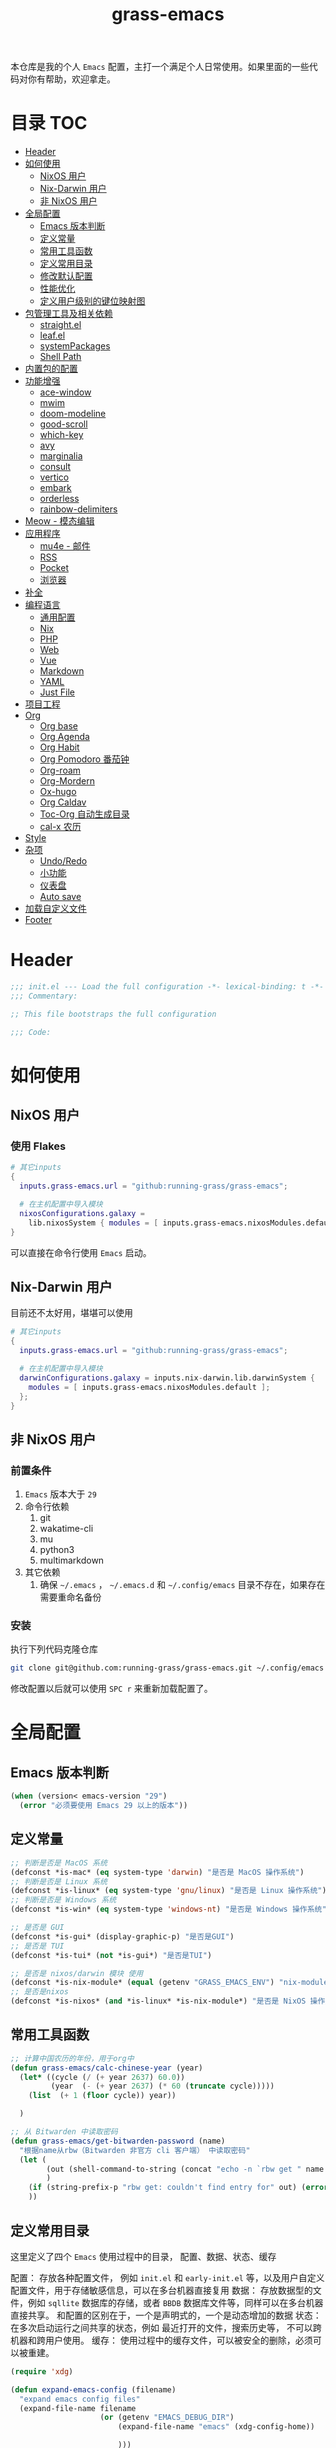 #+TITLE: grass-emacs

#+PROPERTY: header-args               :results silent
#+PROPERTY: header-args:emacs-lisp    :tangle init.el

本仓库是我的个人 =Emacs= 配置，主打一个满足个人日常使用。如果里面的一些代码对你有帮助，欢迎拿走。

* 目录                                                                  :TOC:
- [[#header][Header]]
- [[#如何使用][如何使用]]
  - [[#nixos-用户][NixOS 用户]]
  - [[#nix-darwin-用户][Nix-Darwin 用户]]
  - [[#非-nixos-用户][非 NixOS 用户]]
- [[#全局配置][全局配置]]
  - [[#emacs-版本判断][Emacs 版本判断]]
  - [[#定义常量][定义常量]]
  - [[#常用工具函数][常用工具函数]]
  - [[#定义常用目录][定义常用目录]]
  - [[#修改默认配置][修改默认配置]]
  - [[#性能优化][性能优化]]
  - [[#定义用户级别的键位映射图][定义用户级别的键位映射图]]
- [[#包管理工具及相关依赖][包管理工具及相关依赖]]
  - [[#straightel][straight.el]]
  - [[#leafel][leaf.el]]
  - [[#systempackages][systemPackages]]
  - [[#shell-path][Shell Path]]
- [[#内置包的配置][内置包的配置]]
- [[#功能增强][功能增强]]
  - [[#ace-window][ace-window]]
  - [[#mwim][mwim]]
  - [[#doom-modeline][doom-modeline]]
  - [[#good-scroll][good-scroll]]
  - [[#which-key][which-key]]
  - [[#avy][avy]]
  - [[#marginalia][marginalia]]
  - [[#consult][consult]]
  - [[#vertico][vertico]]
  - [[#embark][embark]]
  - [[#orderless][orderless]]
  - [[#rainbow-delimiters][rainbow-delimiters]]
- [[#meow---模态编辑][Meow - 模态编辑]]
- [[#应用程序][应用程序]]
  - [[#mu4e---邮件][mu4e - 邮件]]
  - [[#rss][RSS]]
  - [[#pocket][Pocket]]
  - [[#浏览器][浏览器]]
- [[#补全][补全]]
- [[#编程语言][编程语言]]
  - [[#通用配置][通用配置]]
  - [[#nix][Nix]]
  - [[#php][PHP]]
  - [[#web][Web]]
  - [[#vue][Vue]]
  - [[#markdown][Markdown]]
  - [[#yaml][YAML]]
  - [[#just-file][Just File]]
- [[#项目工程][项目工程]]
- [[#org][Org]]
  - [[#org-base][Org base]]
  - [[#org-agenda][Org Agenda]]
  - [[#org-habit][Org Habit]]
  - [[#org-pomodoro-番茄钟][Org Pomodoro 番茄钟]]
  - [[#org-roam][Org-roam]]
  - [[#org-mordern][Org-Mordern]]
  - [[#ox-hugo][Ox-hugo]]
  - [[#org-caldav][Org Caldav]]
  - [[#toc-org-自动生成目录][Toc-Org 自动生成目录]]
  - [[#cal-x-农历][cal-x 农历]]
- [[#style][Style]]
- [[#杂项][杂项]]
  - [[#undoredo][Undo/Redo]]
  - [[#小功能][小功能]]
  - [[#仪表盘][仪表盘]]
  - [[#auto-save][Auto save]]
- [[#加载自定义文件][加载自定义文件]]
- [[#footer][Footer]]

* Header
#+begin_src emacs-lisp
;;; init.el --- Load the full configuration -*- lexical-binding: t -*-
;;; Commentary:

;; This file bootstraps the full configuration

;;; Code:
#+end_src

* 如何使用
** NixOS 用户

*** 使用 Flakes

#+name: flake.nix
#+begin_src nix
  # 其它inputs
  {
    inputs.grass-emacs.url = "github:running-grass/grass-emacs";

    # 在主机配置中导入模块
    nixosConfigurations.galaxy =
      lib.nixosSystem { modules = [ inputs.grass-emacs.nixosModules.default ]; };
  }
#+end_src

可以直接在命令行使用 =Emacs= 启动。

** Nix-Darwin 用户

目前还不太好用，堪堪可以使用

#+name: flake.nix
#+begin_src nix
  # 其它inputs
  {
    inputs.grass-emacs.url = "github:running-grass/grass-emacs";

    # 在主机配置中导入模块
    darwinConfigurations.galaxy = inputs.nix-darwin.lib.darwinSystem {
      modules = [ inputs.grass-emacs.nixosModules.default ];
    };
  }
#+end_src

** 非 NixOS 用户

*** 前置条件
1. =Emacs= 版本大于 =29=
2. 命令行依赖
   1. git
   2. wakatime-cli
   3. mu
   4. python3
   5. multimarkdown
3. 其它依赖
   1. 确保 =~/.emacs= ， =~/.emacs.d= 和 =~/.config/emacs= 目录不存在，如果存在需要重命名备份
*** 安装

执行下列代码克隆仓库

#+begin_src bash
  git clone git@github.com:running-grass/grass-emacs.git ~/.config/emacs
#+end_src

修改配置以后就可以使用 =SPC r= 来重新加载配置了。
* 全局配置
** Emacs 版本判断
#+begin_src emacs-lisp
  (when (version< emacs-version "29")
    (error "必须要使用 Emacs 29 以上的版本"))
#+end_src

** 定义常量
#+begin_src emacs-lisp
  ;; 判断是否是 MacOS 系统
  (defconst *is-mac* (eq system-type 'darwin) "是否是 MacOS 操作系统")
  ;; 判断是否是 Linux 系统
  (defconst *is-linux* (eq system-type 'gnu/linux) "是否是 Linux 操作系统")
  ;; 判断是否是 Windows 系统
  (defconst *is-win* (eq system-type 'windows-nt) "是否是 Windows 操作系统")

  ;; 是否是 GUI
  (defconst *is-gui* (display-graphic-p) "是否是GUI")
  ;; 是否是 TUI
  (defconst *is-tui* (not *is-gui*) "是否是TUI")

  ;; 是否是 nixos/darwin 模块 使用
  (defconst *is-nix-module* (equal (getenv "GRASS_EMACS_ENV") "nix-module") "是否是Nix模块")
  ;; 是否是nixos
  (defconst *is-nixos* (and *is-linux* *is-nix-module*) "是否是 NixOS 操作系统")
#+end_src

** 常用工具函数
#+begin_src emacs-lisp
  ;; 计算中国农历的年份，用于org中
  (defun grass-emacs/calc-chinese-year (year)
    (let* ((cycle (/ (+ year 2637) 60.0))
           (year  (- (+ year 2637) (* 60 (truncate cycle)))))
      (list  (+ 1 (floor cycle)) year))

    )

  ;; 从 Bitwarden 中读取密码
  (defun grass-emacs/get-bitwarden-password (name)
    "根据name从rbw（Bitwarden 非官方 cli 客户端） 中读取密码"
    (let (
          (out (shell-command-to-string (concat "echo -n `rbw get " name "`")))
          )
      (if (string-prefix-p "rbw get: couldn't find entry for" out) (error "没找到对应的密码") out)
      ))
#+end_src
** 定义常用目录

这里定义了四个 =Emacs= 使用过程中的目录， 配置、数据、状态、缓存

配置： 存放各种配置文件， 例如 =init.el= 和 =early-init.el= 等，以及用户自定义配置文件，用于存储敏感信息，可以在多台机器直接复用
数据： 存放数据型的文件，例如 =sqllite= 数据库的存储，或者 =BBDB= 数据库文件等，同样可以在多台机器直接共享。 和配置的区别在于，一个是声明式的，一个是动态增加的数据
状态： 在多次启动运行之间共享的状态，例如 最近打开的文件，搜索历史等， 不可以跨机器和跨用户使用。
缓存： 使用过程中的缓存文件，可以被安全的删除，必须可以被重建。

#+begin_src emacs-lisp
  (require 'xdg)

  (defun expand-emacs-config (filename)
    "expand emacs config files"
    (expand-file-name filename
                      (or (getenv "EMACS_DEBUG_DIR")
                          (expand-file-name "emacs" (xdg-config-home))

                          )))

  (defun expand-emacs-data (filename)
    "expand emacs data files"
    (expand-file-name filename
                      (expand-file-name "emacs" (xdg-data-home))
                      ))

  (defun expand-emacs-state (filename)
    "expand emacs state files"
    (expand-file-name filename
                      (expand-file-name "emacs" (xdg-state-home))
                      ))

  (defun expand-emacs-cache (filename)
    "expand emacs cache files"
    (expand-file-name filename
                      (expand-file-name "emacs" (xdg-cache-home))
                      ))

  ;; 给 eln-cache 目录换个地方
  (when (boundp 'native-comp-eln-load-path)
    (startup-redirect-eln-cache (expand-emacs-cache "eln-cache")))

  ;; 定义自定义文件
  (defconst *custom-file* (expand-emacs-data "custom.el") "一些个性化的定义存放之地")

  ;; 插件默认使用这个目录，如果需要的话，再调整到其它相关目录
  (setq user-emacs-directory (expand-emacs-state ""))
  ;; 更改到缓存目录
  (setq package-user-dir (expand-emacs-cache "elpa"))
#+end_src

** 修改默认配置
#+begin_src emacs-lisp
  ;; 关闭原生编译警告
  (setq native-comp-async-report-warnings-errors nil)
  ;; 关闭启动画面
  (setq inhibit-startup-screen t)
  ;; 禁用对话框
  (setq use-dialog-box nil)
  ;; 禁用文件对话框
  (setq use-file-dialog nil)

  ;; 允许像素级别调整窗口和窗体大小
  (setq-default
   window-resize-pixelwise t
   frame-resize-pixelwise t)

  ;; 关闭工具栏
  (when (fboundp 'tool-bar-mode)
    (tool-bar-mode -1))
  ;; 关闭文件滑动控件
  (when (fboundp 'set-scroll-bar-mode)
    (set-scroll-bar-mode nil))
  ;; 关闭菜单栏
  (menu-bar-mode -1)

  ;; 隐藏内部边框
  (let ((no-border '(internal-border-width . 0)))
    (add-to-list 'default-frame-alist no-border)
    (add-to-list 'initial-frame-alist no-border))

  ;; 开启像素级滚动
  (when (fboundp 'pixel-scroll-precision-mode)
    (pixel-scroll-precision-mode))


  ;; 关闭emacs自带的退出确认
  (setq confirm-kill-emacs #'yes-or-no-p)

  ;; 自动补全括号(关闭，有时候很烦人))
  (electric-pair-mode -1)

  ;; 编程模式下，光标在括号上时高亮另一个括号
  (add-hook 'prog-mode-hook #'show-paren-mode)
  ;; 在 Mode line 上显示列号
  (column-number-mode 1)

  ;; 选中文本后输入文本会替换文本（更符合我们习惯了的其它编辑器的逻辑）
  (delete-selection-mode t)

  ;; 关闭文件自动备份
  (setq make-backup-files nil)
  ;; 编程模式下，可以折叠代码块
  (add-hook 'prog-mode-hook #'hs-minor-mode)

  ;; 如果是nixos关闭内置的包管理工具
  (when *is-nix-module*
    (setq package-enable-at-startup nil))

  ;; 设置等宽字体
  (set-face-attribute 'default nil :family "Sarasa Term Slab SC" :height 140)
  ;; 设置后备字体
  (set-fontset-font t nil "Sarasa Term SC" nil 'prepend)
  (set-fontset-font t nil "Iosevka" nil 'prepend)
  (set-fontset-font t nil "Source Han Sans HW" nil 'append)
  (set-fontset-font t nil "Unifont" nil 'append)
  (set-fontset-font t nil "Symbols Nerd Font" nil 'append)

  ;; 设置自动折行
  (setq truncate-lines nil)

  ;; 默认查找目录为home目录
  (setq command-line-default-directory "~")
  (setq nerd-icons-font-names '("SymbolsNerdFontMono-Regular.ttf")) ;

  ;; 设置2个空格
  (setq-default indent-tabs-mode nil)
  (setq-default tab-width 2)
  (setq-default default-tab-width 2)
  (setq-default js-indent-level 2)

  ;; 使用短的 y-or-n
  (setopt use-short-answers t)

  ;; 禁用外部程序的粘贴板，避免扰乱emacs 内部的 kill-ring
  (setq select-enable-clipboard nil)

  ;; 为外部剪切板增加绑定
  (keymap-global-set "C-S-y" 'meow-clipboard-yank)
  (keymap-global-set "C-S-s" 'meow-clipboard-save)
  (keymap-global-unset  "C-h C-f")

  (setq bookmark-default-file (expand-emacs-data "bookmarks"))
  (setq auto-save-list-file-prefix (expand-emacs-state "auto-save-list/.saves-"))
#+End_src

** 性能优化
#+begin_src emacs-lisp
  ;; 调大 gc 的阈值
  (let ((normal-gc-cons-threshold (* 20 1024 1024))
        (init-gc-cons-threshold (* 128 1024 1024)))
    (setq gc-cons-threshold init-gc-cons-threshold)
    (add-hook 'emacs-startup-hook
              (lambda () (setq gc-cons-threshold normal-gc-cons-threshold))))

  ;; 调大子进程的输出读取缓冲
  (setq read-process-output-max (* 4 1024 1024))
  ;; 关闭对子进程读取输出时的延迟缓冲
  (setq process-adaptive-read-buffering nil)
#+end_src

** 定义用户级别的键位映射图

定义了几个键位映射图，用于作为一些常用命令的分组。

会被绑定到 =meow= 的 =leader= 键位图中

#+begin_src emacs-lisp
  (defvar application-keymap (make-sparse-keymap) "applications")
  (defalias 'application-keymap application-keymap)

  (defvar project-keymap (make-sparse-keymap) "project commands")
  (defalias 'project-keymap project-keymap)

  (defvar buffer-keymap (make-sparse-keymap) "buffer operations")
  (defalias 'buffer-keymap buffer-keymap)

  (defvar file-keymap (make-sparse-keymap) "file operations")
  (defalias 'file-keymap file-keymap)

  (defvar org-keymap (make-sparse-keymap) "所有gtd相关的全局操作都在这里")
  (defalias 'org-keymap org-keymap)

  (defvar-keymap grass/jump-map
    :doc "My jump keymap"
    )
  (keymap-set global-map "C-c j" grass/jump-map)

  (defvar toggle-keymap (make-sparse-keymap) "一些开关按键")
  (defalias 'toggle-keymap toggle-keymap)
#+end_src

* 包管理工具及相关依赖
** straight.el
#+begin_src emacs-lisp
  (defvar bootstrap-version)
  (setq straight-base-dir (expand-emacs-state ""))
  (let ((bootstrap-file
         (expand-file-name
          "straight/repos/straight.el/bootstrap.el"
          (or (bound-and-true-p straight-base-dir)
              user-emacs-directory)))
        (bootstrap-version 7))
    (unless (file-exists-p bootstrap-file)
      (with-current-buffer
          (url-retrieve-synchronously
           "https://raw.githubusercontent.com/radian-software/straight.el/develop/install.el"
           'silent 'inhibit-cookies)
        (goto-char (point-max))
        (eval-print-last-sexp)))
    (load bootstrap-file nil 'nomessage))
#+end_src

** leaf.el
#+begin_src emacs-lisp
  (straight-use-package 'leaf)
  (straight-use-package 'leaf-keywords)
  (leaf leaf-keywords
      :config
      ;; initialize leaf-keywords.el
      (leaf-keywords-init))
#+end_src

** systemPackages
#+begin_src emacs-lisp
  (leaf system-packages
    :straight t
    :custom
    (system-packages-use-sudo . nil)
    (system-packages-noconfirm . t)
    :config
    (system-packages-ensure "git")
    )
#+end_src

** Shell Path
#+begin_src emacs-lisp
  (leaf exec-path-from-shell
    :straight t
    :config
    (exec-path-from-shell-initialize))
#+end_src
* 内置包的配置

#+begin_src emacs-lisp
  ;; 保存了上一次打开文件时的光标位置
  (leaf saveplace
    :global-minor-mode save-place-mode
    :custom
    `(save-place-file . ,(expand-emacs-state "places"))
    )

  ;; Persist history over Emacs restarts. Vertico sorts by history position.
  (leaf savehist
    :global-minor-mode t
    :custom
    `(savehist-file . ,(expand-emacs-state "history"))
    )

  (leaf dabbrev
    ;; Swap M-/ and C-M-/
    :bind (("M-/" . dabbrev-completion)
           ("C-M-/" . dabbrev-expand))
    ;; Other useful Dabbrev configurations.
    :custom
    (dabbrev-ignored-buffer-regexps . '("\\.\\(?:pdf\\|jpe?g\\|png\\)\\'")))


  ;; 配置 tramp -- 远程编辑
  (leaf tramp
    :custom
    (tramp-default-method . "ssh")
    `(tramp-persistency-file-name . ,(expand-emacs-state "tramp")))


  ;; 文件被外部程序修改后，重新载入buffer
  (leaf autorevert
    :global-minor-mode global-auto-revert-mode
    )

  ;; 最近打开的文件
  (leaf recentf
    :global-minor-mode t
    :custom
    `(recentf-save-file . ,(expand-emacs-state "recentf"))
    (recentf-max-saved-items . 2000)
    (recentf-max-menu-items . 150)
    )

#+end_src

* 功能增强

** ace-window

这又是一个 abo-abo（Oleh Krehel）的项目。我们用 Emacs 多窗口时，window 超过 3 个后就很难使用 C-x o 进行切换了。ace-window 对 C-x o 重新绑定，使用时可以为每个 window 编个号，用编号进行跳转。


#+begin_src emacs-lisp
  (leaf ace-window
    :straight t
    :bind (("C-x o" . ace-window)))
#+end_src


** mwim

还记得我们提到 C-a 对应了 move-beginning-of-line，M-m 对应了 back-to-indentation。当代码有缩进时，前者会把光标移动到行首（到空格之前），后者会移动到代码文字的开头（到空格之后）。那么实际中这两个按法差别较大，且不易区分，使用起来不方便。mwim 就将二者合并，覆盖 C-a 为 mwim-beginning-of-code-or-line，这样按一次 C-a 时移动到代码文字开头，再按一次则是移动到整行的行首，如此反复。

同时，更有意义的是，它还可以覆盖 C-e move-end-of-line 为 mwim-end-of-code-or-line，当本行代码结尾有注释时，第一次按 C-e 将光标移动到代码尾部、注释之前。再按一次则是移动到整行的行尾。 这就大大提高了写代码的效率。

#+begin_src emacs-lisp
  (leaf mwim
    :straight t
    :bind
    ("C-a" . mwim-beginning-of-code-or-line)
    ("C-e" . mwim-end-of-code-or-line))
#+end_src


** doom-modeline

可以进行丰富的定制化

#+begin_src emacs-lisp
  (leaf doom-modeline
    :straight t
    :global-minor-mode t
    :custom
    (doom-modeline-modal-icon . t)
    )
#+end_src

** good-scroll

在现代图形界面操作系统中，光标在上下移动、翻页的时候 Emacs 会直接刷新界面，滚动时也是按行滚动，比较粗糙。good-scroll 提供了平滑滚动，并且支持变速滚动，更加顺手。


#+begin_src emacs-lisp
  (leaf good-scroll
    :straight t
    :global-minor-mode t
    :when *is-gui*          ; 在图形化界面时才使用这个插件
    )
#+end_src

** which-key

这是一个实用小工具，专门针对 Emacs 快捷键多而杂的问题，安装后，当按下部分快捷键前缀时，它会通过 minibuffer 提示你都有哪些可以按的快捷键及其命令名。例如启动了 hs-minor-mode 后，我们正常可以通过 C-c @ C-h 折叠代码块、用 C-c @ C-s 来展开代码块。但这个快捷键很长，时常记不住，那么有了 which-key 后我们可以先按下 C-c @ ，此时 which-key 就会提示我们接下来可以按的键：

#+begin_src emacs-lisp
  (leaf which-key
    :straight t
    :global-minor-mode t
    )
#+end_src


** avy

[[https://pavinberg.github.io/emacs-book/zh/enhancement/#avy][使用方法]]

#+begin_src emacs-lisp
  (leaf avy
    :straight t
    :bind
    ("C-c j j" . avy-goto-char-timer)
    ("C-c j l" . avy-goto-line)
    )
#+end_src

** marginalia

可以为 Emacs minibuffer 中的选项添加注解

#+begin_src emacs-lisp
  ;; Enable rich annotations using the Marginalia package
  (leaf marginalia
    :straight t
    :global-minor-mode t
    ;; Bind `marginalia-cycle' locally in the minibuffer.  To make the binding
    ;; available in the *Completions* buffer, add it to the
    ;; `completion-list-mode-map'.
    :bind
    (:minibuffer-local-map
     ("M-A" . marginalia-cycle))
    )
#+end_src

** consult

#+begin_src emacs-lisp
  (defun delete-current-file ()
    "Delete the file associated with the current buffer. Delete the current buffer too. If no file is associated, just close buffer without prompt for save."
    (interactive)
    (let ((currentFile (buffer-file-name)))
      (when (yes-or-no-p (concat "Delete file?: " currentFile))
        (kill-buffer (current-buffer))
        (when currentFile (delete-file currentFile)))))

  ;; Example configuration for Consult
  (leaf consult
    :straight t
    :ensure-system-package ripgrep
    :bind
    ("C-c b b" . consult-buffer)
    ("C-c p s" . consult-ripgrep)
    ("C-c f f" . find-file)
    ("C-c f d" . delete-current-file)
    ("C-c f e" . consult-recent-file)
    ("C-c j g" . consult-goto-line)            ;; orig. goto-line
    ("C-c j m" . consult-imenu)
    ("C-c j s" . consult-line)                ;; orig. previous-matching-history-element

    ;; Enable automatic preview at point in the *Completions* buffer. This is
    ;; relevant when you use the default completion UI.
    :hook
    (completion-list-mode-hook . consult-preview-at-point-mode)

    ;; The :init configuration is always executed (Not lazy)
    :custom
    ;; Optionally configure the register formatting. This improves the register
    ;; preview for `consult-register', `consult-register-load',
    ;; `consult-register-store' and the Emacs built-ins.
    (register-preview-delay . 0.5)
    (register-preview-function . #'consult-register-format)
    ;; Use Consult to select xref locations with preview
    (xref-show-xrefs-function . #'consult-xref)
    (xref-show-definitions-function . #'consult-xref)
    ;; Optionally configure the narrowing key.
    ;; Both < and C-+ work reasonably well.
    (consult-narrow-key . "<") ;; "C-+"

    ;; Optionally tweak the register preview window.
    ;; This adds thin lines, sorting and hides the mode line of the window.
    :init
    (advice-add #'register-preview :override #'consult-register-window)

    ;; Configure other variables and modes in the :config section,
    ;; after lazily loading the package.
    :config

    ;; Optionally configure preview. The default value
    ;; is 'any, such that any key triggers the preview.
    ;; (setq consult-preview-key 'any)
    ;; (setq consult-preview-key "M-.")
    ;; (setq consult-preview-key '("S-<down>" "S-<up>"))
    ;; For some commands and buffer sources it is useful to configure the
    ;; :preview-key on a per-command basis using the `consult-customize' macro.
    (consult-customize
     consult-theme :preview-key '(:debounce 0.2 any)
     consult-ripgrep consult-git-grep consult-grep
     consult-bookmark consult-recent-file
     ;; consult-xref
     consult--source-bookmark consult--source-file-register
     consult--source-recent-file consult--source-project-recent-file
     ;; :preview-key "M-."
     :preview-key '(:debounce 0.4 any))


    ;; Optionally make narrowing help available in the minibuffer.
    ;; You may want to use `embark-prefix-help-command' or which-key instead.
    ;; (define-key consult-narrow-map (vconcat consult-narrow-key "?") #'consult-narrow-help)

    ;; By default `consult-project-function' uses `project-root' from project.el.
    ;; Optionally configure a different project root function.
      ;;;; 1. project.el (the default)
    ;; (setq consult-project-function #'consult--default-project-function)
      ;;;; 2. vc.el (vc-root-dir)
    ;; (setq consult-project-function (lambda (_) (vc-root-dir)))
      ;;;; 3. locate-dominating-file
    ;; (setq consult-project-function (lambda (_) (locate-dominating-file "." ".git")))
    ;; 4. projectile.el (projectile-project-root)
    (autoload 'projectile-project-root "projectile")
    (setq consult-project-function (lambda (_) (projectile-project-root)))
      ;;;; 5. No project support
    ;; (setq consult-project-function nil)
    )
#+end_src

** vertico

#+begin_src emacs-lisp
  (leaf vertico
    :straight t
    :global-minor-mode t
    :custom
    ;; Show more candidates
    (vertico-count . 20)

    ;; Grow and shrink the Vertico minibuffer
    (vertico-resize . t)

    ;; Optionally enable cycling for `vertico-next' and `vertico-previous'.
    (vertico-cycle . t)
    )
#+end_src

** embark

embark 是另一个比较神奇的工具。Emacs 基本的操作流程是先输入命令再输入命令作用的对象。例如，我们先按下 C-x C-f 再输入文件名来打开文件。但是有的时候，我们按下命令、选择了文件后，可能又后悔了，想要对相同的文件输入另一个命令。例如我们按下 C-x k 打算关闭一个后台 buffer，然后输入了文件名，这时我们忽然想再查看一眼那个文件。那么平常，我们只好按下 C-g 放弃这次命令，再用 C-x b 切换过去。而有了 embark ，我们可以在按下 C-x k 、输入了部分文件名选中文件后 ，按下 C-. 触发 embark- act，这时按下 o 就可以在另一个新的窗口打开这个 buffer 了。我们无需放弃命令重新输入，而是继续输入就好了。

#+begin_src emacs-lisp
  (leaf embark
    :straight t
    :bind
    (("C-." . embark-act)         ;; pick some comfortable binding
     ("C-;" . embark-dwim)        ;; good alternative: M-.
     ("C-h B" . embark-bindings)) ;; alternative for `describe-bindings'

    :custom

    ;; Optionally replace the key help with a completing-read interface
    (prefix-help-command . #'embark-prefix-help-command)

    ;; Show the Embark target at point via Eldoc. You may adjust the
    ;; Eldoc strategy, if you want to see the documentation from
    ;; multiple providers. Beware that using this can be a little
    ;; jarring since the message shown in the minibuffer can be more
    ;; than one line, causing the modeline to move up and down:

    ;; (add-hook 'eldoc-documentation-functions #'embark-eldoc-first-target)
    ;; (setq eldoc-documentation-strategy #'eldoc-documentation-compose-eagerly)

    :config

    ;; Hide the mode line of the Embark live/completions buffers
    (add-to-list 'display-buffer-alist
                 '("\\`\\*Embark Collect \\(Live\\|Completions\\)\\*"
                   nil
                   (window-parameters (mode-line-format . none)))))

  ;; Consult users will also want the embark-consult package.
  (leaf embark-consult
    :straight t ; only need to install it, embark loads it after consult if found
    :after (consult embark)
    :hook
    (embark-collect-mode-hook . consult-preview-at-point-mode))
#+end_src

** orderless
一个模糊搜索的插件，可以为多个其它插件提供排序函数
#+begin_src emacs-lisp
  (leaf orderless
    :straight t
    :custom
    ;; Configure a custom style dispatcher (see the Consult wiki)
    ;; (setq orderless-style-dispatchers '(+orderless-consult-dispatch orderless-affix-dispatch)
    ;;       orderless-component-separator #'orderless-escapable-split-on-space)
    (completion-styles . '(orderless basic))
    (completion-category-defaults . nil)
    (completion-category-overrides . '((file (styles partial-completion))))
    )
#+end_src

** rainbow-delimiters

这个插件可以用不同颜色标记多级括号，方便看清代码块（尤其在 EmacsLisp 中）。

#+begin_src emacs-lisp
  ;; 括号的多色彩
  (leaf rainbow-delimiters
    :straight t
    :hook
    (prog-mode-hook . rainbow-delimiters-mode)
    )
#+end_src

* Meow - 模态编辑

可以说这个模态编辑包是整个配置中我最喜欢的。 它可以最大限度的使用 =Emacs= 原生键位。而不需要每安装一个新的包，就去做一些适配和兼容（我说的就是 =evil= ）

#+begin_src emacs-lisp
  (defun reload-config ()
    "重新加载配置"
    (interactive)
      (progn
        (org-babel-tangle-file (expand-emacs-config  "README.org"))
        (load-file (expand-emacs-config "init.el"))
        )
      )

  (defun meow-setup ()
    (setq meow-cheatsheet-layout meow-cheatsheet-layout-qwerty)

    (meow-motion-overwrite-define-key
     '("j" . meow-next)
     '("k" . meow-prev)
     '("<escape>" . ignore))
    (meow-leader-define-key
     ;; SPC j/k will run the original command in MOTION state.
     '("J" . "H-j")
     '("K" . "H-k")
     ;; Use SPC (0-9) for digit arguments.
     '("1" . meow-digit-argument)
     '("2" . meow-digit-argument)
     '("3" . meow-digit-argument)
     '("4" . meow-digit-argument)
     '("5" . meow-digit-argument)
     '("6" . meow-digit-argument)
     '("7" . meow-digit-argument)
     '("8" . meow-digit-argument)
     '("9" . meow-digit-argument)
     '("0" . meow-digit-argument)
     '("/" . meow-keypad-describe-key)

     '("?" . meow-cheatsheet)

     '("<SPC>" . consult-mode-command)

     '("r" . reload-config)
     )
    (meow-normal-define-key
     '("0" . meow-expand-0)
     '("9" . meow-expand-9)
     '("8" . meow-expand-8)
     '("7" . meow-expand-7)
     '("6" . meow-expand-6)
     '("5" . meow-expand-5)
     '("4" . meow-expand-4)
     '("3" . meow-expand-3)
     '("2" . meow-expand-2)
     '("1" . meow-expand-1)
     '("-" . negative-argument)
     '(";" . meow-reverse)
     '("," . meow-inner-of-thing)
     '("." . meow-bounds-of-thing)
     '("[" . meow-beginning-of-thing)
     '("]" . meow-end-of-thing)
     '("a" . meow-append)
     '("A" . meow-open-below)
     '("b" . meow-back-word)
     '("B" . meow-back-symbol)
     '("c" . meow-change)
     '("d" . meow-delete)
     '("D" . meow-backward-delete)
     '("e" . meow-next-word)
     '("E" . meow-next-symbol)
     '("f" . meow-find)
     '("g" . meow-cancel-selection)
     '("G" . meow-grab)
     '("h" . meow-left)
     '("H" . meow-left-expand)
     '("i" . meow-insert)
     '("I" . meow-open-above)
     '("j" . meow-next)
     '("J" . meow-next-expand)
     '("k" . meow-prev)
     '("K" . meow-prev-expand)
     '("l" . meow-right)
     '("L" . meow-right-expand)
     '("m" . meow-join)
     '("n" . meow-search)
     '("o" . meow-block)
     '("O" . meow-to-block)
     '("p" . meow-yank)
     '("P" . consult-yank-from-kill-ring)
     '("q" . meow-quit)
     '("Q" . meow-goto-line)
     '("r" . meow-replace)
     '("R" . meow-swap-grab)
     '("s" . meow-kill)
     '("t" . meow-till)
     '("u" . meow-undo)
     '("U" . meow-undo-in-selection)
     '("v" . meow-visit)
     '("w" . meow-mark-word)
     '("W" . meow-mark-symbol)
     '("x" . meow-line)
     '("X" . meow-goto-line)
     '("y" . meow-save)
     '("Y" . meow-sync-grab)
     '("z" . meow-pop-selection)
     '("'" . repeat)
     '("<escape>" . ignore))
    )
  (leaf meow
    :straight t
    :require t
    :config
    (meow-setup)
    (meow-global-mode 1)
    (add-to-list 'meow-mode-state-list '(minibuffer-mode . insert))
    )
#+end_src


* 应用程序

** COMMENT EAF

现在这个功能还不好用。

待解决的问题
- [ ] 封装每个应用为一个 nixpkg
- [ ] 和Meow模式的集成

目前的安装方式
1. 克隆到指定的目录
2. 使用 =nix-shell -p pkg-config libinput libevdev= 进入编译环境
3. 使用 =./install-eaf.py --ignore-core-deps= 安装所需依赖

#+begin_src emacs-lisp
  (leaf eaf
    :load-path (expand-file-name
                "workspace/forks/emacs-application-framework"
                (getenv "HOME")
                )

    ;; :init
    :config
    (add-to-list 'meow-mode-state-list '(eaf-mode . motion))
    )

  (leaf eaf-browser
    :after eaf
    :load-path (expand-file-name
                "workspace/forks/emacs-application-framework/app/browser"
                (getenv "HOME")
                )

    :custom
    (eaf-browser-continue-where-left-off . t)
    (eaf-browser-enable-adblocker . t)
    (browse-url-browser-function . 'eaf-open-browser)

    :config
    (defalias 'browse-web #'eaf-open-browser)
    ;; (eaf-bind-key scroll_up "C-n" eaf-pdf-viewer-keybinding)
    ;; (eaf-bind-key scroll_down "C-p" eaf-pdf-viewer-keybinding)
    ;; (eaf-bind-key take_photo "p" eaf-camera-keybinding)
    ;; (eaf-bind-key nil "M-q" eaf-browser-keybinding) ;; unbind, see more in the Wiki
    ;; (eaf-bind-key nil "SPC" eaf-browser-keybinding) ;; unbind, see more in the Wiki
    )
#+end_src

** mu4e - 邮件
收邮件方案是使用 offlineimap 进行邮件的同步，由 mu 对邮箱进行索引，前端使用 mu4e 进行管理。
发邮件的方案是 使用 msmtp

目前只在 nix 相关的环境下可用

#+begin_src emacs-lisp
  (leaf mu4e
    :when *is-nix-module*

    :custom
    (user-full-name . "Leo Liu")
    (user-mail-address . "hi@grass.show")

    (sendmail-program . "msmtp")
    (mail-user-agent . 'mu4e-user-agent)

    (send-mail-function . 'smtpmail-send-it)
    (message-sendmail-f-is-evil . t)
    (message-sendmail-extra-arguments . '("--read-envelope-from"))
    (message-send-mail-function . 'message-send-mail-with-sendmail)

    (mu4e-attachment-dir .  "~/Downloads")
    (mu4e-get-mail-command . "offlineimap -o")
    (mu4e-update-interval . 300)
    (mu4e-notification-support . t)

    :init
    ;; 定时更新索引
    (run-with-idle-timer (* 5 60) t 'mu4e-update-index)
    :config
    ;; 默认是motion模式
    (add-to-list 'meow-mode-state-list '(mu4e-view-mode . motion))
    ;; allow for updating mail using 'U' in the main view:

    :commands mu4e-update-index
    :bind
    ("C-c a m" . mu4e)
    ("C-c t m" . mu4e-update-mail-and-index)
    )
#+end_src


** RSS

#+begin_src emacs-lisp
  (leaf elfeed-protocol
    :straight t
    :custom
    (elfeed-use-curl . t)
    `(elfeed-db-directory . ,(expand-emacs-cache "elfeed"))
    (elfeed-curl-extra-arguments . '("--insecure")) ;necessary for https without a trust certificate
    ;; (setq elfeed-protocol-fever-update-unread-only nil)
    (elfeed-protocol-fever-fetch-category-as-tag . t)
    (elfeed-protocol-fever-update-unread-only . t)
    ;; setup feeds
    (elfeed-protocol-feeds .
          '(
            ("fever+https://grass@rss.grass.work:30443"
             :api-url "https://grass@rss.grass.work:30443/fever/"
             :password  (grass-emacs/get-bitwarden-password "miniflux-fever"))
            ))

    ;; enable elfeed-protocol
    (elfeed-protocol-enabled-protocols . '(fever))
    (elfeed-curl-timeout . 36000)
    :config
    (elfeed-protocol-enable)
    :bind
    ("C-c a r" . elfeed)
    )
#+end_src


** Pocket

用于阅读和管理稍后阅读列表

#+begin_src emacs-lisp
  (leaf pocket-reader
    :straight t
    :after elfeed
    :custom
    (pocket-reader-open-url-default-function . #'eww)
    :bind
    ("C-c a p" . pocket-reader)
    (:elfeed-search-mode-map
          ("P" . pocket-reader-elfeed-search-add-link)
          )
    (:elfeed-show-mode-map
          ("P" . pocket-reader-elfeed-entry-add-link)
          )

    )
#+end_src

** 浏览器

#+begin_src emacs-lisp
  (leaf eww
    )
#+end_src

* 补全

列表补全使用的是 =vertico= / =marginalia= / =consult= / =orderless= 全家桶

#+begin_src emacs-lisp
  ;; Use Dabbrev with Corfu!
  (leaf yasnippet
    :straight t
    :global-minor-mode yas-global-mode
    :custom
    `(yas--default-user-snippets-dir . ,(expand-emacs-data "snippets"))
    )

#+end_src

* 编程语言

** 通用配置

一些不区分语言的功能，例如重命名，简单重构等

*** format 格式化

#+begin_src emacs-lisp
  (leaf format-all
    :straight t
    :commands format-all-mode
    :bind
    ("C-c b =" . format-all-region-or-buffer)
    )
#+end_src

*** 代码自动补全

**** LSP-Bridge
#+begin_src emacs-lisp
  (leaf lsp-bridge
    :straight '(lsp-bridge :type git :host github :repo "manateelazycat/lsp-bridge"
                           :files (:defaults "*.el" "*.py" "acm" "core" "langserver" "multiserver" "resources")
                           :build (:not compile)
                           )
    :leaf-defer nil
    :custom
    (lsp-bridge-enable-log . nil)
    ;; 用户级别的lsp-bridge配置
    (lsp-bridge-user-langserver-dir . "~/.config/emacs/lsp-bridge-user/langserver")
    (lsp-bridge-php-lsp-server . 'phpactor)
    (lsp-bridge-nix-lsp-server . 'rnix-lsp)

    ;; formatter
    (lsp-bridge-enable-auto-format-code . nil)
    (lsp-bridge-auto-format-code-idle . nil)
    :hook
    (vue-mode-hook . lsp-bridge-mode)

    :config
    (add-to-list 'meow-mode-state-list '(lsp-bridge-ref-mode . motion))
    (global-lsp-bridge-mode)

    :bind
    ("M-." . lsp-bridge-find-def)
    ("M-," . lsp-bridge-find-def-return)

    ("C-c j d" . lsp-bridge-find-def)
    ("C-c j D" . lsp-bridge-find-def-return)

    ("C-c t l" . lsp-bridge-mode)
    )
#+end_src

**** TUI Patch (ace-terminal)

由于 =lsp-bridge= 不支持 =TUI=, 单独装一个包来支持 =TUI=
#+begin_src emacs-lisp

  (leaf acm-terminal
    :when *is-tui*
    :straight '(popon :host nil :repo "https://codeberg.org/akib/emacs-popon.git")
    :straight '(acm-terminal :host github :repo "twlz0ne/acm-terminal")
    )
#+end_src

***** 杂项
#+begin_src emacs-lisp
  (leaf editorconfig
    :straight t
    :global-minor-mode editorconfig-mode
    )
#+end_src
** Nix
#+begin_src emacs-lisp
  (leaf nix-mode
    :straight t
    :mode "\\.nix\\'"
    :config
    (setq lsp-bridge-nix-lsp-server 'rnix-lsp)
    (setq-default format-all-formatters '(("Nix" (nixfmt))))
    )
#+end_src

** PHP

#+begin_src emacs-lisp
  (leaf php-mode
    :straight t
    :mode "\\.php\\'"
    :custom
    (lsp-bridge-php-lsp-server . 'phpactor)
    :bind
    (:php-mode-map
     ;; 清除 C-. 为 embark 腾空
     ("C-," . nil)
     ("C-." . nil))
    )
#+end_src


** Web

使用 =Emmet= 处理快速展开，语法高亮都使用 =treesite= ， =ts= 和 =js= 的基础补全使用 =lsp= ，其余高级功能使用 =tide=
#+begin_src emacs-lisp
    ;; 配置emmet-mode
    ;; 默认为C-j展开
    (leaf emmet-mode
      :straight t
      :hook html-mode-hook
      :hook html-ts-mode-hook
      :hook css-mode-hook
      :hook vue-mode-hook
      )

    (leaf typescript-ts-mode
      :mode "\\.ts\\'"
      )

    (leaf tide
      :straight t
      ;; :after (company flycheck)
      :hook
      (typescript-ts-mode-hook . tide-setup)
      (tsx-ts-mode-hook . tide-setup)
      (js-mode-hook . tide-setup)
      (typescript-ts-mode-hook . tide-hl-identifier-mode)
      (before-save-hook . tide-format-before-save)
      )
#+end_src

** Vue
#+begin_src emacs-lisp
  (leaf vue-mode
    :straight t
    :mode "\\.vue\\'"
    :config
    ;; 0, 1, or 2, representing (respectively) none, low, and high coloring
    (setq mmm-submode-decoration-level 0)
    )
#+end_src

** Markdown

#+begin_src emacs-lisp
   (leaf markdown-mode
     :straight t
     :mode ("README\\.md\\'" . gfm-mode)
     :custom
     (markdown-command . "multimarkdown")
     :bind
     (:markdown-mode-map
      ("C-c C-e" . markdown-do)
      ))
#+end_src

** YAML

#+begin_src emacs-lisp
  (leaf yaml-ts-mode
    :mode ("\\.yml\\'" "\\.yaml\\'")
    :config
    (setq-default format-all-formatters '(("YAML" (prettier)))))
#+end_src

** COMMENT PlantUML

#+begin_src emacs-lisp
  (leaf plantuml-mode
    :straight t
    :config
    (setq plantuml-executable-path "~/.nix-profile/bin/plantuml")
    (setq plantuml-jar-path "~/.nix-profile/lib/plantuml.jar")
    (setq plantuml-default-exec-mode 'executable)
    (setq org-plantuml-exec-mode 'executable)
    (setq org-plantuml-jar-path "~/.nix-profile/lib/plantuml.jar")
    (setq plantuml-executable-args '(
                                     "-headless"
                                     "-charset"
                                     "UTF-8"
                                     ))
    )
#+end_src

** Just File
#+begin_src emacs-lisp
  (leaf just-mode
    :straight t
    )
  (leaf justl
    :straight t
    :bind
    ("C-c p r" . justl-exec-recipe-in-dir)
    )
#+end_src
* 项目工程

#+begin_src emacs-lisp

  (leaf magit
    :straight t
    :bind
    ("C-c p v" . magit)
    )


  (leaf transient
    :config
    (setq
     transient-levels-file (expand-emacs-state "transient/levels.el")
     transient-values-file (expand-emacs-state "transient/values.el")
     transient-history-file (expand-emacs-state "transient/history.el")
     )

    )

  (leaf project
    :config
    (setq project-list-file (expand-emacs-state "projects"))
    :bind
    ("C-c p f" . project-find-file)
    ("C-c p d" . project-find-dir)
    ("C-c p b" . consult-project-buffer)
    )


  (leaf projectile
    :straight t
    :config
    ;; 关闭启动时的自动项目发现
    (setq projectile-auto-discover nil)
    (setq
     projectile-known-projects-file (expand-emacs-state "projectile-known-projects.eld")
     projectile-project-search-path '(
                                      ("~/workspace" . 2)
                                      "~/workspace/mugeda"
                                      )
     )
    (projectile-mode +1)
    )

  ;; 绑定 consult-projectile
  (leaf consult-projectile
    :straight t
    :after (consult projectile)
    :bind
    ("C-c p p" . consult-projectile-switch-project)
    ("C-c p 4 f" . consult-projectile-find-file-other-window)
    )



  (defun projectile-run-vterm ()
    (interactive)
    (let* ((project (projectile-ensure-project (projectile-project-root)))
           (buffer "vterm"))
      (require 'vterm)
      (if (buffer-live-p (get-buffer buffer))
          (switch-to-buffer buffer)
        (vterm))
      (vterm-send-string (concat "cd " project))
      (vterm-send-return)))


  (leaf vterm
    :straight t
    :after (projectile)
    :config
    (add-to-list 'meow-mode-state-list '(vterm-mode . insert))

    :bind
    ("C-c b t" . vterm)
    ("C-c p t" . projectile-run-vterm)
    )
#+end_src



* Org
Org-mode 相关的配置。

我目前只使用 =Org-mode= 来管理我的 =Emacs= 配置。后续再逐步用于任务管理，项目管理，笔记管理等用途。

** Org base
#+begin_src emacs-lisp

  ;; Org模式相关的，和GTD相关的
  (leaf org
    :ensure-system-package pandoc
    :custom
    ;; Edit settings
    (org-auto-align-tags . t)
    (org-tags-column . 0)
    (org-catch-invisible-edits . 'show-and-error)
    (org-special-ctrl-a/e . t)
    (org-insert-heading-respect-content . t)

    ;; Org styling, hide markup etc.
    (org-hide-emphasis-markers . t)
    (org-pretty-entities . t)

    (org-directory . "~/org/")
    (org-startup-folded . 'content)
    (org-refile-targets . '(
                            (nil . (:level . 1)) ;当前文件的level1
                            (nil . (:tag . "project"))
                            ("~/org/gtd/gtd.org" . (:tag . "inbox"))
                            ))
    (org-todo-keywords . '(
                           (sequence "TODO(t)" "NEXT(n)" "WAITING(w@)" "SOMEDAY(s)" "|" "DONE(d!)" "CANCELLED(c@)")
                           (sequence "UNSTARTED(u)" "INPROGRESS(i!)" "SUSPEND(e@)" "|" "FINISHED(f!)" "ABORT(a@)")
                           ))
    (org-clock-string-limit . 5)
    (org-log-refile . 'nil)
    (org-log-done . 'nil)
    (org-log-into-drawer . "LOGBOOK")
    (org-clock-stored-history . t)
    (org-clock-auto-clockout-timer . 1800)
    (org-tag-alist . '(
                       ;; 分类
                       (:startgroup . nil)
                       ("personal")
                       ("family")
                       ("work")
                       (:endgroup . nil)
                       ;; 上下文需求
                       (:startgroup . nil)
                       ("@home" ?h)
                       ("@office" ?o)
                       (:endgroup . nil)
                       ;; 类型
                       ("task" . ?t)
                       ("project" . ?p)
                       ("event" . ?e)
                       ))
    (org-capture-templates . '(("t" "Todo" entry (file "~/org/inbox/emacs.org") "* TODO %?\n:PROPERTIES:\n:CREATED: %U\n:RELATED: %a\n:END:")
                               ))
    :config
    (org-clock-auto-clockout-insinuate)
    :bind
    ("C-c n s" . org-save-all-org-buffers)
    ("C-c n c" . org-capture)
    :hook
    (org-capture-after-finalize-hook . org-save-all-org-buffers)
    (org-after-tags-change-hook . org-save-all-org-buffers)
    (org-after-refile-insert-hook . org-save-all-org-buffers)
    (org-after-todo-state-change-hook . org-save-all-org-buffers)
    )

#+end_src

** Org Agenda
和日程相关的配置。
#+begin_src emacs-lisp
  (leaf org-agenda
    :custom
    ;; 除了gtd的，还有各种外部收集箱中的未整理的也要显示
    (org-agenda-files . '("~/org/gtd/gtd.org" "~/org/inbox"))
    (org-agenda-tags-column . 0)
    (org-agenda-include-diary . t)
    (org-agenda-show-future-repeats . 'next)
    ;; 在agenda视图中默认显示实体文本内容，且最多10行
    (org-agenda-start-with-entry-text-mode . t)
    (org-agenda-entry-text-maxlines . 10)

    (org-agenda-custom-commands . '(
                                    ("w" . "每周回顾")
                                    ("i" "外部收集箱" tags "+inbox" ((org-agenda-files '("~/org/inbox" "~/org/sync"))))
                                    ("j" "所有待细化的项目" tags-todo "+inbox+gtd")
                                    ("g" "所有等待中的项目" ((todo "WAITING")))
                                    ("wp" "每周项目回顾" tags "+project" ((org-use-tag-inheritance nil)))
                                    ("wt" "每周TODO回顾" todo "TODO")
                                    ("ws" "每周SOMEDAY回顾" todo "SOMEDAY")
                                    ))

    :bind
    ("C-c n a" . org-agenda)
    ("C-c n n" . org-agenda-list)
    )
#+end_src
** Org Habit
#+begin_src emacs-lisp
  (leaf org-habit
    :after org
    :config
    (setq org-habit-show-habits t)
    (setq org-habit-following-days 2)
    (setq org-habit-preceding-days 7)
    (setq org-habit-graph-column 60)
    )
#+end_src
** Org Pomodoro 番茄钟
#+begin_src emacs-lisp
  (leaf org-pomodoro
    :straight t
    :config
    (defun org-pomodoro-notify (title message)
      "Send a notification with TITLE and MESSAGE using `alert'."
      (notifications-notify :body message :title title :timeout 10000))
    :bind
    ("C-c n p" . org-pomodoro)
    (:org-agenda-mode-map
     ("C-c C-x C-p" . org-pomodoro)
     ("p" . org-pomodoro))
    (:org-mode-map
     ("C-c C-x C-p" . org-pomodoro))
    )
#+end_src
** Org-roam
#+begin_src emacs-lisp
  (leaf org-roam
    :straight t
    :require org-roam org-roam-protocol
    :ensure-system-package graphviz
    :after org
    :custom
    (org-roam-directory . "~/org/roam/")
    :bind
    ("C-c n l" . org-roam-buffer-toggle)
    ("C-c n f" . org-roam-node-find)
    ("C-c n g" . org-roam-graph)
    ("C-c n i" . org-roam-node-insert)
    ("C-c n C" . org-roam-capture)
    ;; Dailies
    ("C-c n j" . org-roam-dailies-capture-today)

    :config
    ;; If you're using a vertical completion framework, you might want a more informative completion interface
    (setq org-roam-node-display-template (concat "${title:*} " (propertize "${tags:10}" 'face 'org-tag)))
    (org-roam-db-autosync-mode)
    ;; :config
    ;; (setq org-all-files (f-files org-directory 'org-roam--org-file-p t))
    )
#+end_src
** Org-Mordern
#+begin_src emacs-lisp
  ;; org 美化
  (leaf org-modern
    :straight t
    :hook
    (org-mode-hook . org-modern-mode)
    (org-agenda-finalize-hook . org-modern-agenda)
    :config
    (setq org-modern-todo-faces
           '(
                  ("NEXT" :background "red"
                   :foreground "white")
                  ("SOMEDAY" :background "gray"
                   :foreground "black")
                  ))

    )
#+end_src
** Ox-hugo
#+begin_src emacs-lisp
  (leaf ox-hugo
    :straight t
    :after ox
    :config
    (setq org-hugo-section "post"
          org-hugo-auto-set-lastmod	t
          )

    (add-to-list 'org-capture-templates
                 '("h"
                   "Hugo draft"
                   entry
                   (file+olp "~/org/blog/draft.org" "Draft")
                   (function org-hugo-new-subtree-post-capture-template)))

    )

  (with-eval-after-load 'org-capture
        (defun org-hugo-new-subtree-post-capture-template ()
          "Return `org-capture' template string for new Hugo post."
          (let* ((date (format-time-string (org-time-stamp-format :long :inactive) (org-current-time)))
                 (title (read-from-minibuffer "Post Title: "))
                 (file-name (read-from-minibuffer "File Name: "))
                 (fname (org-hugo-slug file-name)))
            (mapconcat #'identity
                       `(
                         ,(concat "* TODO " title)
                         ":PROPERTIES:"
                         ,(concat ":EXPORT_FILE_NAME: " fname)
                         ,(concat ":EXPORT_DATE: " date)
                         ":END:"
                         "%?\n")
                       "\n")))

        )
#+end_src
** COMMENT Jornal(暂时使用roam代替)
#+begin_src emacs-lisp
  (leaf org-journal
    :straight t
    :config
    (setq org-journal-dir "~/org/journal")
    :bind
    ("C-c n j" . org-journal-new-entry)
    )
#+end_src
** Org Caldav
#+begin_src emacs-lisp
  (leaf org-caldav
    :straight t
    :leaf-defer nil
    :after org
    :custom
    ;; 双向同步
    (org-caldav-sync-direction . 'twoway)

    (org-caldav-exclude-tags . '("no_caldav"))
    (org-caldav-todo-percent-states  . '(
                                         (0 "TODO")
                                         (10 "NEXT")
                                         (50 "WAITING")
                                         (60 "SOMEDAY")
                                         (100 "DONE")
                                         (80 "CANCELLED")
                                         (30 "UNSTARTED")
                                         (40 "INPROGRESS")
                                         (10 "SUSPEND")
                                         (90 "FINISHED")
                                         (70 "ABORT")
                                         ))

    ;; ;; 如果上一次异常，不询问
    (org-caldav-resume-aborted . 'always)

    ;; 同步过程中自动删除条目，不再询问(我的本地org使用了git存储)
    ;; org-caldav-delete-org-entries 'always
    (org-caldav-delete-calendar-entries . 'always)

    ;; 不导出 VTODO
    (org-caldav-sync-todo . t)
    (org-icalendar-include-todo . '("TODO" "NEXT"))

    ;; 如果不是是todo节点，会作为一个event
    (org-icalendar-use-scheduled . '(todo-start))

    ;; 如果是todo节点，会作为一个event
    (org-icalendar-use-deadline . '(todo-due))

    ;; 不使用sexp
    (org-icalendar-include-sexps . nil)
    ;; 后台导出，不显示同步结果
    (org-caldav-show-sync-results . nil)
    :init
    ;; 多个日历
    (setq org-caldav-calendars (list (list
                                      :url (concat "https://grass:" (grass-emacs/get-bitwarden-password "carddav:grass") "@carddav.grass.work:30443/grass")
                                      :calendar-id "34a7e558-4066-efe4-69f7-15ada01bc7b6" ; 个人日历
                                      :select-tags (list "personal" "work")
                                      :files '("~/org/gtd/gtd.org")
                                      :inbox "~/org/inbox/caldav-personal.org")
                                     (list
                                      :url (concat "https://family:" (grass-emacs/get-bitwarden-password "carddav:family") "@carddav.grass.work:30443/family")
                                      :calendar-id "593557a2-6721-38bf-0243-0cd18c9237ea" ; 家庭日历
                                      :select-tags (list "family")
                                      :files '("~/org/gtd/gtd.org")
                                      :inbox "~/org/inbox/caldav-family.org")))


    :bind
    ("C-c t c" . org-caldav-sync)
    )
#+end_src
** Toc-Org 自动生成目录
保存时自动更新具有 :TOC: 的标题为目录
#+begin_src emacs-lisp
  (leaf toc-org
    :straight t
    :hook
    (org-mode-hook . toc-org-mode)
    )
#+end_src
** cal-x 农历
#+begin_src emacs-lisp
  (leaf cal-china-x
    :straight t
    :require t
    :config
    (setq mark-holidays-in-calendar t)
    (setq cal-china-x-important-holidays cal-china-x-chinese-holidays)
    (setq cal-china-x-general-holidays '((holiday-lunar 1 15 "元宵节")))
    (setq calendar-holidays
          (append cal-china-x-important-holidays
                  cal-china-x-general-holidays
                  holiday-other-holidays))
    )



  ;; 在议程中自定义显示格式为阴历
  (setq org-agenda-format-date 'grass-emacs/org-agenda-format-date-aligned)

  (defun grass-emacs/org-agenda-format-date-aligned (date)
    "Format a DATE string for display in the daily/weekly agenda, or timeline.
        This function makes sure that dates are aligned for easy reading."
    (require 'cal-iso)
    (let* ((dayname (aref cal-china-x-days
                          (calendar-day-of-week date)))
           (day (cadr date))
           (month (car date))
           (year (nth 2 date))
           (cn-date (calendar-chinese-from-absolute (calendar-absolute-from-gregorian date)))
           (cn-month (cl-caddr cn-date))
           (cn-day (cl-cadddr cn-date))
           (cn-month-string (concat (aref cal-china-x-month-name
                                          (1- (floor cn-month)))
                                    (if (integerp cn-month)
                                        ""
                                      "(闰月)")))
           (cn-day-string (aref cal-china-x-day-name
                                (1- cn-day))))
      (format "%04d-%02d-%02d 周%s %s%s" year month
              day dayname cn-month-string cn-day-string)))
#+end_src
* Style
#+begin_src emacs-lisp
  ;; 高亮当前行
  (leaf hl-line
    :global-minor-mode global-hl-line-mode
    )

  (leaf modus-themes
    :straight t
    :leaf-defer nil
    :require t
    :config
    (setq modus-themes-italic-constructs t
          modus-themes-bold-constructs nil)

    (setq modus-themes-to-toggle '(modus-vivendi-tinted modus-operandi-tinted))
    (modus-themes-load-theme 'modus-vivendi-tinted)
    ;; Maybe define some palette overrides, such as by using our presets
    ;; (setq modus-themes-common-palette-overrides
    ;;       modus-themes-preset-overrides-intense)

    :bind
    ("<f5>" . modus-themes-toggle)
    ("C-c t t" . modus-themes-toggle)
    )

  (leaf nerd-icons
    :straight t
    )

  (leaf nerd-icons-dired
    :straight t
    :after nerd-icons
    :hook
    (dired-mode-hook . nerd-icons-dired-mode))
  (leaf nerd-icons-completion
    :straight t
    :after marginalia nerd-icons
    :config
    (nerd-icons-completion-mode)
    (add-hook 'marginalia-mode-hook #'nerd-icons-completion-marginalia-setup))
#+end_src


* 杂项

** Undo/Redo
#+begin_src emacs-lisp
  (leaf vundo
    :straight t

    :bind
    ("C-c u" . vundo)
    )

#+end_src
** 小功能
#+begin_src emacs-lisp


  ;; 当某个文件的某一行特别长的时候，自动优化性能
  (leaf so-long
    :straight t
    :global-minor-mode global-so-long-mode
    )

  ;; 自动给内置函数增加 demo
  (leaf elisp-demos
    :straight t
    :config
    (advice-add 'describe-function-1 :after #'elisp-demos-advice-describe-function-1)
    )
  ;; (leaf company)


  ;; 记录命令使用次数
  (leaf keyfreq
    :straight t
    :config
    (keyfreq-mode 1)
    (keyfreq-autosave-mode 1))

  (leaf wakatime-mode
    :straight t
    :ensure-system-package wakatime
    :global-minor-mode global-wakatime-mode
    :config
    (setq wakatime-cli-path "wakatime-cli")
    )

  ;; 快速选择工具
  ;; (leaf expand-region
  ;;   :bind
  ;;   ("C-c e" . er/expand-region)
  ;;   )

  ;; A few more useful configurations...


  ;; Optionally use the `orderless' completion style.

  (leaf dirvish
    :straight t
    :after nerd-icons
    :config
    (setq dirvish-mode-line-format
          '(:left (sort symlink) :right (omit yank index)))
    (setq dirvish-mode-line-height 10)
    (setq dirvish-attributes
          '(nerd-icons file-time file-size collapse subtree-state vc-state git-msg))
    (setq dirvish-subtree-state-style 'nerd)
    (setq delete-by-moving-to-trash t)
    (setq dirvish-path-separators (list
                                   (format "  %s " (nerd-icons-codicon "nf-cod-home"))
                                   (format "  %s " (nerd-icons-codicon "nf-cod-root_folder"))
                                   (format " %s " (nerd-icons-faicon "nf-fa-angle_right"))))
    (setq dired-listing-switches
          "-l --almost-all --human-readable --group-directories-first --no-group")
    (dirvish-peek-mode) ; Preview files in minibuffer
    (dirvish-side-follow-mode) ; similar to `treemacs-follow-mode'
    :hook
    (dired-mode-hook . (dirvish-override-dired-mode))
    )



#+end_src


** 仪表盘

#+begin_src emacs-lisp
  ;; leaf:
  (leaf dashboard
    :straight t
    :after nerd-icons
    :require t
    :init
    ;; Content is not centered by default. To center, set
    (setq dashboard-center-content t)

    :config
    (setq initial-buffer-choice (lambda () (get-buffer-create "*dashboard*")))
    ;; Set the title
    ;; (setq dashboard-banner-logo-title nil)
    (setq dashboard-startup-banner 'logo)

    ;; To disable shortcut "jump" indicators for each section, set
    (setq dashboard-show-shortcuts t)

    (setq dashboard-display-icons-p t) ;; display icons on both GUI and terminal
    (setq dashboard-icon-type 'nerd-icons) ;; use `nerd-icons' package

    (setq dashboard-set-heading-icons t)
    (setq dashboard-set-file-icons t)
    (setq dashboard-items '((recents  . 10)
                            (bookmarks . 10)
                            ;; (projects . 5)
                            (agenda . 5)
                            ;; (registers . 5)
                            ))
    (setq dashboard-set-navigator nil)
    (setq dashboard-set-footer t)
    (setq dashboard-set-init-info t)

    (setq dashboard-projects-switch-function 'projectile-switch-project-by-name)

    (dashboard-modify-heading-icons '((recents . "nf-oct-file")
                                      (bookmarks . "nf-oct-bookmark")
                                      (agenda . "nf-oct-calendar")
                                      ))
    (setq dashboard-agenda-item-icon (nerd-icons-mdicon "nf-md-chevron_triple_right"))

    ;; Set the banner
    ;; (setq dashboard-startup-banner [VALUE])
    ;; Value can be
    ;; - nil to display no banner
    ;; - 'official which displays the official emacs logo
    ;; - 'logo which displays an alternative emacs logo
    ;; - 1, 2 or 3 which displays one of the text banners
    ;; - "path/to/your/image.gif", "path/to/your/image.png", "path/to/your/text.txt" or "path/to/your/image.xbm" which displays whatever gif/image/text/xbm you would prefer
    ;; - a cons of '("path/to/your/image.png" . "path/to/your/text.txt")

    (defun dashboard-refresh-buffer ()
      (interactive)
      (when (get-buffer dashboard-buffer-name)
        (kill-buffer dashboard-buffer-name))
      (dashboard-insert-startupify-lists)
      (switch-to-buffer dashboard-buffer-name))

    (dashboard-setup-startup-hook))
#+end_src



** Auto save
#+begin_src emacs-lisp
  (leaf auto-save
    :straight '(auto-save :host github :type git :repo "manateelazycat/auto-save")
    :require t
    :config
    ;; (auto-save-enable)

    (setq auto-save-silent t)   ; quietly save
    (setq auto-save-idle 10)
    (setq auto-save-delete-trailing-whitespace t)  ; automatically delete spaces at the end of the line when saving

  ;;; custom predicates if you don't want auto save.
  ;;; disable auto save mode when current filetype is an gpg file.
    (setq auto-save-disable-predicates
          '((lambda ()
              (string-suffix-p
               "gpg"
               (file-name-extension (buffer-name)) t))))
    (auto-save-enable)
    )
#+end_src
* 加载自定义文件
#+begin_src emacs-lisp
  (when (file-exists-p *custom-file*)
    (load *custom-file*))
#+end_src

* Footer
#+begin_src emacs-lisp
  ;;; init.el ends here
#+end_src
